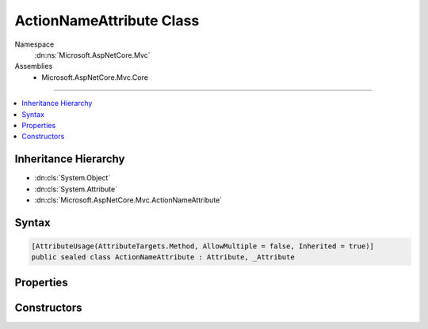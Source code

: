 

ActionNameAttribute Class
=========================





Namespace
    :dn:ns:`Microsoft.AspNetCore.Mvc`
Assemblies
    * Microsoft.AspNetCore.Mvc.Core

----

.. contents::
   :local:



Inheritance Hierarchy
---------------------


* :dn:cls:`System.Object`
* :dn:cls:`System.Attribute`
* :dn:cls:`Microsoft.AspNetCore.Mvc.ActionNameAttribute`








Syntax
------

.. code-block:: csharp

    [AttributeUsage(AttributeTargets.Method, AllowMultiple = false, Inherited = true)]
    public sealed class ActionNameAttribute : Attribute, _Attribute








.. dn:class:: Microsoft.AspNetCore.Mvc.ActionNameAttribute
    :hidden:

.. dn:class:: Microsoft.AspNetCore.Mvc.ActionNameAttribute

Properties
----------

.. dn:class:: Microsoft.AspNetCore.Mvc.ActionNameAttribute
    :noindex:
    :hidden:

    
    .. dn:property:: Microsoft.AspNetCore.Mvc.ActionNameAttribute.Name
    
        
        :rtype: System.String
    
        
        .. code-block:: csharp
    
            public string Name
            {
                get;
            }
    

Constructors
------------

.. dn:class:: Microsoft.AspNetCore.Mvc.ActionNameAttribute
    :noindex:
    :hidden:

    
    .. dn:constructor:: Microsoft.AspNetCore.Mvc.ActionNameAttribute.ActionNameAttribute(System.String)
    
        
    
        
        :type name: System.String
    
        
        .. code-block:: csharp
    
            public ActionNameAttribute(string name)
    

